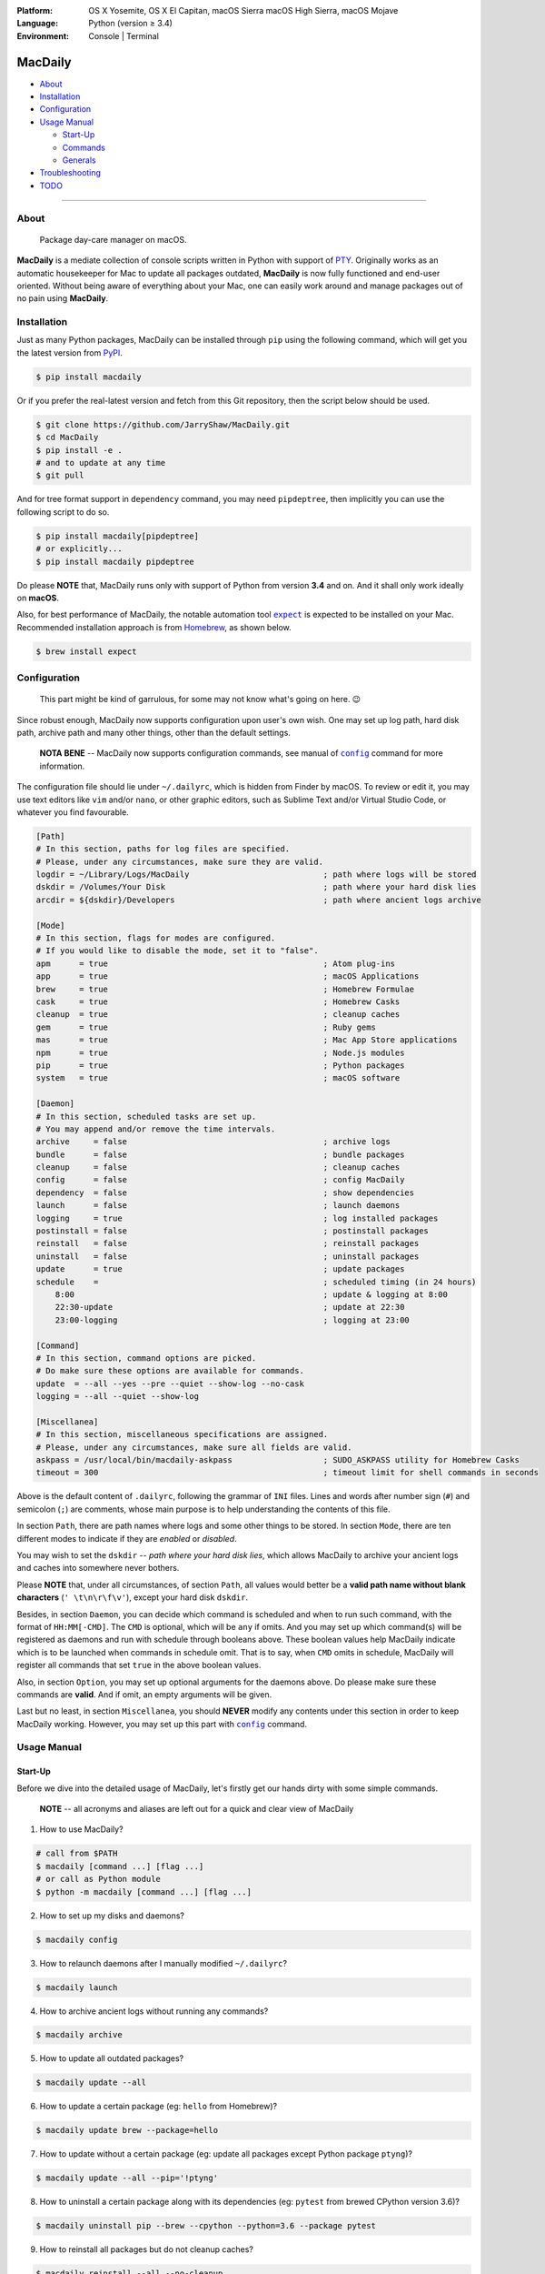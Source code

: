 :Platform:
    OS X Yosemite, OS X El Capitan, macOS Sierra
    macOS High Sierra, macOS Mojave
:Language: Python (version ≥ 3.4)
:Environment: Console | Terminal

========
MacDaily
========

|download| |version| |format| |status|

|python| |implementation|

- `About <#about>`__
- `Installation <#installation>`__
- `Configuration <#configuration>`__
- `Usage Manual <#usage-manual>`__

  - `Start-Up <#start-up>`__
  - `Commands <#commands>`__
  - `Generals <#generals>`__

- `Troubleshooting <#troubleshooting>`__
- `TODO <#todo>`__

--------------

About
-----

  Package day-care manager on macOS.

**MacDaily** is a mediate collection of console scripts written in Python
with support of `PTY <https://en.wikipedia.org/wiki/Pseudo_terminal>`__.
Originally works as an automatic housekeeper for Mac to update all packages
outdated, **MacDaily** is now fully functioned and end-user oriented. Without
being aware of everything about your Mac, one can easily work around and
manage packages out of no pain using **MacDaily**.

Installation
------------

Just as many Python packages, MacDaily can be installed through
``pip`` using the following command, which will get you the latest
version from `PyPI <https://pypi.org>`__.

.. code:: shell

    $ pip install macdaily

Or if you prefer the real-latest version and fetch from this Git
repository, then the script below should be used.

.. code:: shell

    $ git clone https://github.com/JarryShaw/MacDaily.git
    $ cd MacDaily
    $ pip install -e .
    # and to update at any time
    $ git pull

And for tree format support in ``dependency`` command, you may need
``pipdeptree``, then implicitly you can use the following script to do
so.

.. code:: shell

    $ pip install macdaily[pipdeptree]
    # or explicitly...
    $ pip install macdaily pipdeptree

Do please **NOTE** that, MacDaily runs only with support of Python
from version **3.4** and on. And it shall only work ideally on **macOS**.

Also, for best performance of MacDaily, the notable automation tool
|expect|_ is expected to be installed on your Mac. Recommended installation
approach is from `Homebrew <https://brew.sh>`__, as shown below.

.. code:: shell

    $ brew install expect

.. |expect| replace:: ``expect``
.. _expect: https://core.tcl.tk/expect

Configuration
-------------

    This part might be kind of garrulous, for some may not know what's
    going on here. 😉

Since robust enough, MacDaily now supports configuration upon
user's own wish. One may set up log path, hard disk path, archive path
and many other things, other than the default settings.

    **NOTA BENE** -- MacDaily now supports configuration commands,
    see manual of |config|_ command for more information.

The configuration file should lie under ``~/.dailyrc``, which is hidden
from Finder by macOS. To review or edit it, you may use text editors
like ``vim`` and/or ``nano``, or other graphic editors, such as Sublime
Text and/or Virtual Studio Code, or whatever you find favourable.

.. code:: ini

    [Path]
    # In this section, paths for log files are specified.
    # Please, under any circumstances, make sure they are valid.
    logdir = ~/Library/Logs/MacDaily                            ; path where logs will be stored
    dskdir = /Volumes/Your Disk                                 ; path where your hard disk lies
    arcdir = ${dskdir}/Developers                               ; path where ancient logs archive

    [Mode]
    # In this section, flags for modes are configured.
    # If you would like to disable the mode, set it to "false".
    apm      = true                                             ; Atom plug-ins
    app      = true                                             ; macOS Applications
    brew     = true                                             ; Homebrew Formulae
    cask     = true                                             ; Homebrew Casks
    cleanup  = true                                             ; cleanup caches
    gem      = true                                             ; Ruby gems
    mas      = true                                             ; Mac App Store applications
    npm      = true                                             ; Node.js modules
    pip      = true                                             ; Python packages
    system   = true                                             ; macOS software

    [Daemon]
    # In this section, scheduled tasks are set up.
    # You may append and/or remove the time intervals.
    archive     = false                                         ; archive logs
    bundle      = false                                         ; bundle packages
    cleanup     = false                                         ; cleanup caches
    config      = false                                         ; config MacDaily
    dependency  = false                                         ; show dependencies
    launch      = false                                         ; launch daemons
    logging     = true                                          ; log installed packages
    postinstall = false                                         ; postinstall packages
    reinstall   = false                                         ; reinstall packages
    uninstall   = false                                         ; uninstall packages
    update      = true                                          ; update packages
    schedule    =                                               ; scheduled timing (in 24 hours)
        8:00                                                    ; update & logging at 8:00
        22:30-update                                            ; update at 22:30
        23:00-logging                                           ; logging at 23:00

    [Command]
    # In this section, command options are picked.
    # Do make sure these options are available for commands.
    update  = --all --yes --pre --quiet --show-log --no-cask
    logging = --all --quiet --show-log

    [Miscellanea]
    # In this section, miscellaneous specifications are assigned.
    # Please, under any circumstances, make sure all fields are valid.
    askpass = /usr/local/bin/macdaily-askpass                   ; SUDO_ASKPASS utility for Homebrew Casks
    timeout = 300                                               ; timeout limit for shell commands in seconds

Above is the default content of ``.dailyrc``, following the grammar of
``INI`` files. Lines and words after number sign (``#``) and semicolon
(``;``) are comments, whose main purpose is to help understanding the
contents of this file.

In section ``Path``, there are path names where logs and some other
things to be stored. In section ``Mode``, there are ten different
modes to indicate if they are *enabled* or *disabled*.

You may wish to set the ``dskdir`` -- *path where your hard disk lies*,
which allows MacDaily to archive your ancient logs and caches into
somewhere never bothers.

Please **NOTE** that, under all circumstances, of section ``Path``,
all values would better be a **valid path name without blank
characters** (``' \t\n\r\f\v'``), except your hard disk ``dskdir``.

Besides, in section ``Daemon``, you can decide which command is
scheduled and when to run such command, with the format of
``HH:MM[-CMD]``. The ``CMD`` is optional, which will be ``any`` if
omits. And you may set up which command(s) will be registered as daemons
and run with schedule through booleans above. These boolean values
help MacDaily indicate which is to be launched when commands in
schedule omit. That is to say, when ``CMD`` omits in schedule, MacDaily
will register all commands that set ``true`` in the above boolean values.

Also, in section ``Option``, you may set up optional arguments for
the daemons above. Do please make sure these commands are **valid**. And
if omit, an empty arguments will be given.

Last but no least, in section ``Miscellanea``, you should **NEVER**
modify any contents under this section in order to keep MacDaily
working. However, you may set up this part with |config|_ command.

Usage Manual
------------

Start-Up
~~~~~~~~

Before we dive into the detailed usage of MacDaily, let's firstly
get our hands dirty with some simple commands.

    **NOTE** -- all acronyms and aliases are left out for a quick and
    clear view of MacDaily

1. How to use MacDaily?

.. code:: shell

    # call from $PATH
    $ macdaily [command ...] [flag ...]
    # or call as Python module
    $ python -m macdaily [command ...] [flag ...]

2. How to set up my disks and daemons?

.. code:: shell

    $ macdaily config

3.  How to relaunch daemons after I manually modified ``~/.dailyrc``?

.. code:: shell

    $ macdaily launch

4.  How to archive ancient logs without running any commands?

.. code:: shell

    $ macdaily archive

5.  How to update all outdated packages?

.. code:: shell

   $ macdaily update --all

6.  How to update a certain package (eg: ``hello`` from Homebrew)?

.. code:: shell

    $ macdaily update brew --package=hello

7. How to update without a certain package (eg: update all packages
   except Python package ``ptyng``)?

.. code:: shell

    $ macdaily update --all --pip='!ptyng'

8.  How to uninstall a certain package along with its dependencies (eg:
    ``pytest`` from brewed CPython version 3.6)?

.. code:: shell

    $ macdaily uninstall pip --brew --cpython --python=3.6 --package pytest

9.  How to reinstall all packages but do not cleanup caches?

.. code:: shell

    $ macdaily reinstall --all --no-cleanup

10.  How to postinstall packages whose name ranges between "start" and
     "stop" alphabetically?

.. code:: shell

    $ macdaily postinstall --all --start=start --end=stop

11. How to show dependency of a certain package as a tree (eg: ``gnupg``
    from Homebrew) ?

.. code:: shell

   $ macdaily dependency brew  --tree --package=gnupg

12. How to log all applications on my Mac, a.k.a. ``*.app`` files?

.. code:: shell

    $ macdaily logging dotapp

13. How to dump a ``Macfile`` to keep track of all packages?

.. code:: shell

   $ macdaily bundle dump

Commands
~~~~~~~~

MacDaily supports several different commands. Of all commands,
there are corresponding **aliases** for which to be reckoned as
valid.

+----------------+-------------------------------------------+
|    Command     |                  Aliases                  |
+================+===========================================+
| |archive|_     |                                           |
+----------------+-------------------------------------------+
| |bundle|_      |                                           |
+----------------+-------------------------------------------+
| |config|_      | ``cfg``                                   |
+----------------+-------------------------------------------+
| |launch|_      | ``init``                                  |
+----------------+-------------------------------------------+
| |update|_      | ``up``, ``upgrade``                       |
+----------------+-------------------------------------------+
| |uninstall|_   | ``un``, ``remove``, ``rm``, ``r``, ``un`` |
+----------------+-------------------------------------------+
| |reinstall|_   | ``re``                                    |
+----------------+-------------------------------------------+
| |postinstall|_ | ``post``, ``ps``,                         |
+----------------+-------------------------------------------+
| |dependency|_  | ``deps``, ``dp``                          |
+----------------+-------------------------------------------+
| |logging|_     | ``log``                                   |
+----------------+-------------------------------------------+

Generals
~~~~~~~~

The man page of MacDaily shows as below.

.. code:: man

    $ macdaily --help
    usage: macdaily [-h] command

    Package Day Care Manager

    optional arguments:
      -h, --help     show this help message and exit
      -V, --version  show program's version number and exit

    Commands:
      macdaily provides a friendly CLI workflow for the administrator of macOS to
      manipulate packages

Commands for ``macdaily`` is shown as above and they are mandatory. For
more detailed usage information, please refer to manuals of corresponding
commands. For developers, internal details can be found in |miscellanea|_
manual. And here is a brief catalogue for the manuals.

- `Archive Command <https://github.com/JarryShaw/MacDaily/blob/dev/res/archive.rst>`__
- `Bundle Command <https://github.com/JarryShaw/MacDaily/blob/dev/res/bundle.rst>`__

  - `Dump Macfile <https://github.com/JarryShaw/MacDaily/blob/dev/res/bundle.rst#dump>`__
  - `Load Macfile <https://github.com/JarryShaw/MacDaily/blob/dev/res/bundle.rst#load>`__

- `Cleanup Command <https://github.com/JarryShaw/MacDaily/blob/dev/res/cleanup.rst>`__

  - `Homebrew Formulae <https://github.com/JarryShaw/MacDaily/blob/dev/res/cleanup.rst#brew>`__
  - `Caskroom Binaries <https://github.com/JarryShaw/MacDaily/blob/dev/res/cleanup.rst#brew>`__
  - `Node.js Modules <https://github.com/JarryShaw/MacDaily/blob/dev/res/cleanup.rst#npm>`__
  - `Python Packages <https://github.com/JarryShaw/MacDaily/blob/dev/res/cleanup.rst#pip>`__

- `Config Command <https://github.com/JarryShaw/MacDaily/blob/dev/res/config.rst>`__
- `Dependency Command <https://github.com/JarryShaw/MacDaily/blob/dev/res/dependency.rst>`__

  - `Homebrew Formulae <https://github.com/JarryShaw/MacDaily/blob/dev/res/dependency.rst#brew>`__
  - `Python Packages <https://github.com/JarryShaw/MacDaily/blob/dev/res/dependency.rst#pip>`__

- `Launch Command <https://github.com/JarryShaw/MacDaily/blob/dev/res/launch.rst>`__
- `Logging Command <https://github.com/JarryShaw/MacDaily/blob/dev/res/logging.rst>`__

  - `Atom Plug-Ins <https://github.com/JarryShaw/MacDaily/blob/dev/res/logging.rst#apm>`__
  - `Mac Applications <https://github.com/JarryShaw/MacDaily/blob/dev/res/logging.rst#app>`__
  - `Homebrew Formulae <https://github.com/JarryShaw/MacDaily/blob/dev/res/logging.rst#brew>`__
  - `Caskroom Binaries <https://github.com/JarryShaw/MacDaily/blob/dev/res/logging.rst#cask>`__
  - `Ruby Gem <https://github.com/JarryShaw/MacDaily/blob/dev/res/logging.rst#gem>`__
  - `macOS Applications <https://github.com/JarryShaw/MacDaily/blob/dev/res/logging.rst#mas>`__
  - `Node.js Modules <https://github.com/JarryShaw/MacDaily/blob/dev/res/logging.rst#npm>`__
  - `Python Packages <https://github.com/JarryShaw/MacDaily/blob/dev/res/logging.rst#pip>`__

- `Postinstall Command <https://github.com/JarryShaw/MacDaily/blob/dev/res/postinstall.rst>`__
- `Reinstall Command <https://github.com/JarryShaw/MacDaily/blob/dev/res/reinstall.rst>`__

  - `Homebrew Formulae <https://github.com/JarryShaw/MacDaily/blob/dev/res/logging.rst#brew>`__
  - `Caskroom Binaries <https://github.com/JarryShaw/MacDaily/blob/dev/res/logging.rst#cask>`__

- `Uninstall Command <https://github.com/JarryShaw/MacDaily/blob/dev/res/uninstall.rst>`__

  - `Homebrew Formulae <https://github.com/JarryShaw/MacDaily/blob/dev/res/uninstall.rst#brew>`__
  - `Caskroom Binaries <https://github.com/JarryShaw/MacDaily/blob/dev/res/uninstall.rst#cask>`__
  - `Python Package <https://github.com/JarryShaw/MacDaily/blob/dev/src/uninstall.rst#pip>`__

- `Update Command <https://github.com/JarryShaw/MacDaily/blob/dev/res/update.rst>`__

  - `Atom Plug-Ins <https://github.com/JarryShaw/MacDaily/blob/dev/res/update.rst#apm>`__
  - `Homebrew Formulae <https://github.com/JarryShaw/MacDaily/blob/dev/res/update.rst#brew>`__
  - `Caskroom Binaries <https://github.com/JarryShaw/MacDaily/blob/dev/res/update.rst#cask>`__
  - `Ruby Gems <https://github.com/JarryShaw/MacDaily/blob/dev/res/update.rst#gem>`__
  - `macOS Applications <https://github.com/JarryShaw/MacDaily/blob/dev/res/update.rst#mas>`__
  - `Node.js Modules <https://github.com/JarryShaw/MacDaily/blob/dev/res/update.rst#npm>`__
  - `Python Package <https://github.com/JarryShaw/MacDaily/blob/dev/src/update.rst#pip>`__
  - `System Software <https://github.com/JarryShaw/MacDaily/blob/dev/src/update.rst#system>`__

- `Developer Manual <https://github.com/JarryShaw/MacDaily/blob/dev/res/miscellanea.rst>`__

  - `Project Structure <https://github.com/JarryShaw/MacDaily/blob/dev/res/miscellanea.rst#repo>`__
  - `Command Classes <https://github.com/JarryShaw/MacDaily/blob/dev/res/miscellanea.rst#cmd>`__
  - `Miscellaneous Utilities <https://github.com/JarryShaw/MacDaily/blob/dev/res/miscellanea.rst#util>`__

    - `Constant Macros <https://github.com/JarryShaw/MacDaily/blob/dev/res/miscellanea.rst#const>`__
    - `Print Utilities <https://github.com/JarryShaw/MacDaily/blob/dev/res/miscellanea.rst#print>`__
    - |script|_

Troubleshooting
---------------

1. Where can I find the log files?
    It depends. Since the path where logs go can be modified through
    ``~/.dailyrc``, it may vary as your settings. In default, you may
    find them under ``~/Library/Logs/Scripts``. And with every command,
    logs can be found in its corresponding folder. Logs are named after
    its running time, in the fold with corresponding date as its name.

    Note that, normally, you can only find today's logs in the folder,
    since ``macdaily`` automatically archive ancient logs into
    ``${logdir}/archive`` folder. And every week, ``${logdir}/archive``
    folder will be tape-archived into ``${logdir}/tarfile``. Then after a
    month, and your hard disk available, they will be moved into
    ``/Volumes/Your Disk/Developers/archive.zip``.

2. What if my hard disk ain't plugged-in when running the scripts?
    Then the archiving and removing procedure will **NOT** perform. In
    case there might be some useful resources of yours.

3. Which directory should I set in the configuration file?
    First and foremost, I highly recommend you **NOT** to modify the
    paths in ``~/.dailyrc`` manually, **EXCEPT** your disk path
    ``dskdir``.

    But if you insist to do so, then make sure they are **VALID** and
    **available** with permission granted, and most importantly, have
    **NO** blank characters (``' \t\n\r\f\v'``) in the path, except
    ``dskdir``.

TODO
----

- ✔️ support configuration
- ✔️ support command aliases
- ❌ reconstruct archiving procedure
- ❌ support ``gem`` and ``npm`` in all commands
- ❌ considering support more versions of Python
- ✔️ optimise ``KeyboardInterrupt`` handling procedure
- ✔️ review ``pip`` implementation and version indication

.. |script| replace:: UNIX ``script``
.. _script: https://github.com/JarryShaw/MacDaily/blob/dev/res/miscellanea.rst#script
.. |archive| replace:: ``archive``
.. _archive: https://github.com/JarryShaw/MacDaily/blob/dev/res/archive.rst
.. |bundle| replace:: ``bundle``
.. _bundle: https://github.com/JarryShaw/MacDaily/blob/dev/res/bundle.rst
.. |cleanup| replace:: ``cleanup``
.. _cleanup: https://github.com/JarryShaw/MacDaily/blob/dev/res/cleanup.rst
.. |config| replace:: ``config``
.. _config: https://github.com/JarryShaw/MacDaily/blob/dev/res/config.rst
.. |dependency| replace:: ``dependency``
.. _dependency: https://github.com/JarryShaw/MacDaily/blob/dev/res/dependency.rst
.. |launch| replace:: ``launch``
.. _launch: https://github.com/JarryShaw/MacDaily/blob/dev/res/launch.rst
.. |logging| replace:: ``logging``
.. _logging: https://github.com/JarryShaw/MacDaily/blob/dev/res/logging.rst
.. |miscellanea| replace:: ``miscellanea``
.. _miscellanea: https://github.com/JarryShaw/MacDaily/blob/dev/res/miscellanea.rst
.. |postinstall| replace:: ``postinstall``
.. _postinstall: https://github.com/JarryShaw/MacDaily/blob/dev/res/postinstall.rst
.. |reinstall| replace:: ``reinstall``
.. _reinstall: https://github.com/JarryShaw/MacDaily/blob/dev/res/reinstall.rst
.. |uninstall| replace:: ``uninstall``
.. _uninstall: https://github.com/JarryShaw/MacDaily/blob/dev/res/uninstall.rst
.. |update| replace:: ``update``
.. _update: https://github.com/JarryShaw/MacDaily/blob/dev/res/update.rst

.. |download| image:: http://pepy.tech/badge/macdaily
   :target: http://pepy.tech/count/macdaily
.. |version| image:: https://img.shields.io/pypi/v/macdaily.svg
   :target: https://pypi.org/project/macdaily
.. |format| image:: https://img.shields.io/pypi/format/macdaily.svg
   :target: https://pypi.org/project/macdaily
.. |status| image:: https://img.shields.io/pypi/status/macdaily.svg
   :target: https://pypi.org/project/macdaily
.. |python| image:: https://img.shields.io/pypi/pyversions/macdaily.svg
   :target: https://python.org
.. |implementation| image:: https://img.shields.io/pypi/implementation/macdaily.svg
   :target: http://pypy.org
